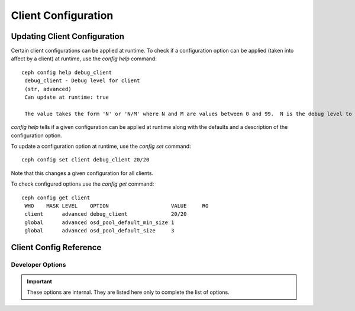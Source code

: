 Client Configuration
====================

Updating Client Configuration
-----------------------------

Certain client configurations can be applied at runtime. To check if a configuration option can be applied (taken into affect by a client) at runtime, use the `config help` command::

   ceph config help debug_client
    debug_client - Debug level for client
    (str, advanced)                                                                                                                      Default: 0/5
    Can update at runtime: true

    The value takes the form 'N' or 'N/M' where N and M are values between 0 and 99.  N is the debug level to log (all values below this are included), and M is the level to gather and buffer in memory.  In the event of a crash, the most recent items <= M are dumped to the log file.

`config help` tells if a given configuration can be applied at runtime along with the defaults and a description of the configuration option.

To update a configuration option at runtime, use the `config set` command::

   ceph config set client debug_client 20/20

Note that this changes a given configuration for all clients.

To check configured options use the `config get` command::

   ceph config get client
    WHO    MASK LEVEL    OPTION                    VALUE     RO 
    client      advanced debug_client              20/20          
    global      advanced osd_pool_default_min_size 1            
    global      advanced osd_pool_default_size     3            

Client Config Reference
------------------------

.. confval:: client_acl_type
.. confval:: client_cache_mid
.. confval:: client_cache_size
.. confval:: client_caps_release_delay
.. confval:: client_debug_force_sync_read
.. confval:: client_dirsize_rbytes
.. confval:: client_max_inline_size
.. confval:: client_metadata
.. confval:: client_mount_gid
.. confval:: client_mount_timeout
.. confval:: client_mount_uid
.. confval:: client_mountpoint
.. confval:: client_oc
.. confval:: client_oc_max_dirty
.. confval:: client_oc_max_dirty_age
.. confval:: client_oc_max_objects
.. confval:: client_oc_size
.. confval:: client_oc_target_dirty
.. confval:: client_permissions
.. confval:: client_quota_df
.. confval:: client_readahead_max_bytes
.. confval:: client_readahead_max_periods
.. confval:: client_readahead_min
.. confval:: client_reconnect_stale
.. confval:: client_respect_subvolume_snapshot_visibility
.. confval:: client_snapdir
.. confval:: client_tick_interval
.. confval:: client_use_random_mds
.. confval:: fuse_default_permissions
.. confval:: fuse_max_write
.. confval:: fuse_disable_pagecache

Developer Options
#################

.. important:: These options are internal. They are listed here only to complete the list of options.

.. confval:: client_debug_getattr_caps
.. confval:: client_debug_inject_tick_delay
.. confval:: client_inject_fixed_oldest_tid
.. confval:: client_inject_release_failure
.. confval:: client_trace
